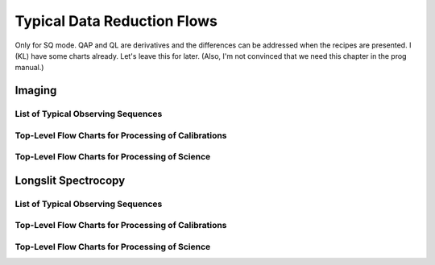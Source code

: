 .. flows.rst

.. _flows:

****************************
Typical Data Reduction Flows
****************************

Only for SQ mode.  QAP and QL are derivatives and the differences can be
addressed when the recipes are presented.  I (KL) have some charts
already.  Let's leave this for later.   (Also, I'm not convinced that
we need this chapter in the prog manual.)

Imaging
=======

List of Typical Observing Sequences
-----------------------------------

Top-Level Flow Charts for Processing of Calibrations
----------------------------------------------------

Top-Level Flow Charts for Processing of Science
-----------------------------------------------



Longslit Spectrocopy
====================

List of Typical Observing Sequences
-----------------------------------


Top-Level Flow Charts for Processing of Calibrations
----------------------------------------------------

Top-Level Flow Charts for Processing of Science
-----------------------------------------------
